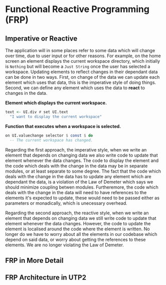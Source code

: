 #+OPTIONS: toc:nil    
#+LATEX_HEADER: \usepackage{parskip}

* Functional Reactive Programming (FRP)

** Imperative or Reactive
The application will in some places refer to some data which will change over
time, due to user input or for other reasons. For example, on the home screen an
element displays the current workspace directory, which initially is ~Nothing~
but will become a ~Just String~ once the user has selected a workspace. Updating
elements to reflect changes in their dependant data can be done in two ways.
First, on change of the data we can update each element which uses that data,
this is the imperative style of doing things. Second, we can define any element
which uses the data to *react* to changes in the data.

*Element which displays the current workspace.*
#+BEGIN_SRC haskell
text <- UI.div # set UI.text
  "I want to display the current workspace"
#+END_SRC

*Function that executes when a workspace is selected.*
#+BEGIN_SRC haskell
on UI.valuechange selector $ const $ do
  -- The current workspace has changed.
#+END_SRC

Regarding the first approach, the imperative style, when we write an element
that depends on changing data we also write code to update that element whenever
the data changes. The code to display the element and the code which deals with
the change in the data may be in separate modules, or at least separate to some
degree. The fact that the code which deals with the change in the data has to
update any element which are dependant the data, is a violation of the Law of
Demeter which says we should minimize coupling betwen modules. Furtheremore, the
code which deals with the change in the data will need to have references to the
elements it's expected to update, these would need to be passed either as
parameters or monadically, which is unecessary overhead.

Regarding the second approach, the reactive style, when we write an element that
depends on changing data we still write code to update that element whenever the
data changes. However, the code to update the element is localised around the
code where the element is written. No longer do we have to worry about all the
elements in our codebase which depend on said data, or worry about getting the
references to these elements. We are no longer violating the Law of Demeter.

** FRP in More Detail
  
** FRP Architecture in UTP2
